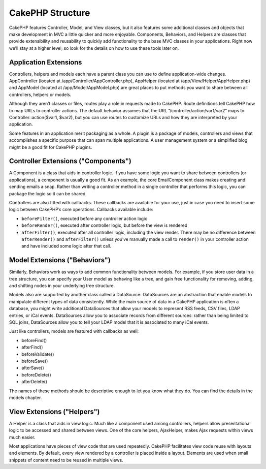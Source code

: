 CakePHP Structure
#################

CakePHP features Controller, Model, and View classes, but it also
features some additional classes and objects that make development
in MVC a little quicker and more enjoyable. Components, Behaviors,
and Helpers are classes that provide extensibility and reusability
to quickly add functionality to the base MVC classes in your
applications. Right now we’ll stay at a higher level, so look for
the details on how to use these tools later on.

Application Extensions
======================

Controllers, helpers and models each have a parent class you can
use to define application-wide changes. AppController (located at
/app/Controller/AppController.php), AppHelper (located at
/app/View/Helper/AppHelper.php) and AppModel (located at /app/Model/AppModel.php)
are great places to put methods you want to share between all
controllers, helpers or models.

Although they aren’t classes or files, routes play a role in
requests made to CakePHP. Route definitions tell CakePHP how to map
URLs to controller actions. The default behavior assumes that the
URL “/controller/action/var1/var2” maps to
Controller::action($var1, $var2), but you can use routes to
customize URLs and how they are interpreted by your application.

Some features in an application merit packaging as a whole. A
plugin is a package of models, controllers and views that
accomplishes a specific purpose that can span multiple
applications. A user management system or a simplified blog might
be a good fit for CakePHP plugins.


Controller Extensions ("Components")
====================================

A Component is a class that aids in controller logic. If you have
some logic you want to share between controllers (or applications),
a component is usually a good fit. As an example, the core
EmailComponent class makes creating and sending emails a snap.
Rather than writing a controller method in a single controller that
performs this logic, you can package the logic so it can be
shared.

Controllers are also fitted with callbacks. These callbacks are
available for your use, just in case you need to insert some logic
between CakePHP’s core operations. Callbacks available include:

-  ``beforeFilter()``, executed before any controller action logic
-  ``beforeRender()``, executed after controller logic, but before
   the view is rendered
-  ``afterFilter()``, executed after all controller logic,
   including the view render. There may be no difference between
   ``afterRender()`` and ``afterFilter()`` unless you’ve manually made
   a call to ``render()`` in your controller action and have included
   some logic after that call.

Model Extensions ("Behaviors")
==============================

Similarly, Behaviors work as ways to add common functionality
between models. For example, if you store user data in a tree
structure, you can specify your User model as behaving like a tree,
and gain free functionality for removing, adding, and shifting
nodes in your underlying tree structure.

Models also are supported by another class called a DataSource.
DataSources are an abstraction that enable models to manipulate
different types of data consistently. While the main source of data
in a CakePHP application is often a database, you might write
additional DataSources that allow your models to represent RSS
feeds, CSV files, LDAP entries, or iCal events. DataSources allow
you to associate records from different sources: rather than being
limited to SQL joins, DataSources allow you to tell your LDAP model
that it is associated to many iCal events.

Just like controllers, models are featured with callbacks as well:

-  beforeFind()
-  afterFind()
-  beforeValidate()
-  beforeSave()
-  afterSave()
-  beforeDelete()
-  afterDelete()

The names of these methods should be descriptive enough to let you
know what they do. You can find the details in the models chapter.

View Extensions ("Helpers")
===========================

A Helper is a class that aids in view logic. Much like a component
used among controllers, helpers allow presentational logic to be
accessed and shared between views. One of the core helpers,
AjaxHelper, makes Ajax requests within views much easier.

Most applications have pieces of view code that are used
repeatedly. CakePHP facilitates view code reuse with layouts and
elements. By default, every view rendered by a controller is placed
inside a layout. Elements are used when small snippets of content
need to be reused in multiple views.
